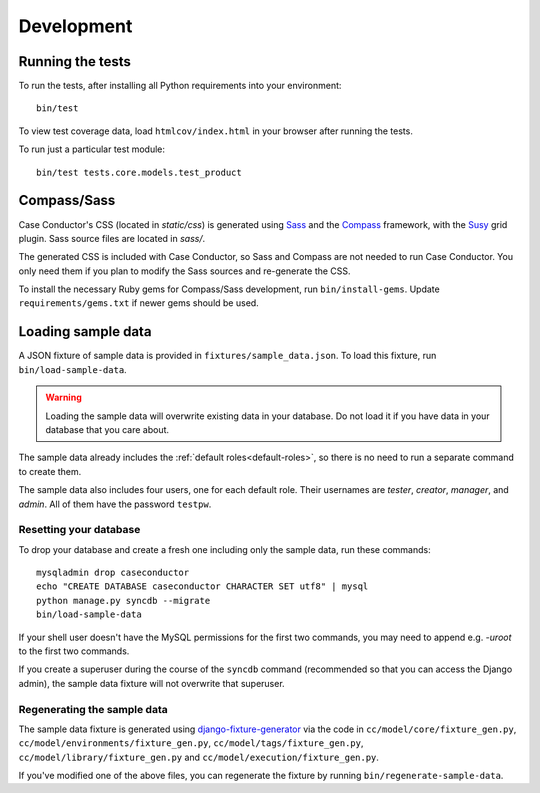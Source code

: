 Development
===========

Running the tests
-----------------

To run the tests, after installing all Python requirements into your
environment::

    bin/test

To view test coverage data, load ``htmlcov/index.html`` in your browser after
running the tests.

To run just a particular test module::

    bin/test tests.core.models.test_product


Compass/Sass
------------

Case Conductor's CSS (located in `static/css`) is generated using `Sass`_ and
the `Compass`_ framework, with the `Susy`_ grid plugin. Sass source files are
located in `sass/`.

The generated CSS is included with Case Conductor, so Sass and Compass are not
needed to run Case Conductor. You only need them if you plan to modify the Sass
sources and re-generate the CSS.

To install the necessary Ruby gems for Compass/Sass development, run
``bin/install-gems``.  Update ``requirements/gems.txt`` if newer gems should be
used.

.. _Sass: http://sass-lang.com
.. _Compass: http://compass-style.org
.. _Susy: http://susy.oddbird.net


Loading sample data
-------------------

A JSON fixture of sample data is provided in ``fixtures/sample_data.json``. To
load this fixture, run ``bin/load-sample-data``.

.. warning::
   Loading the sample data will overwrite existing data in your database. Do
   not load it if you have data in your database that you care about.

The sample data already includes the :ref:`default roles<default-roles>`, so
there is no need to run a separate command to create them.

The sample data also includes four users, one for each default role. Their
usernames are *tester*, *creator*, *manager*, and *admin*. All of them have the
password ``testpw``.


Resetting your database
~~~~~~~~~~~~~~~~~~~~~~~

To drop your database and create a fresh one including only the sample data,
run these commands::

    mysqladmin drop caseconductor
    echo "CREATE DATABASE caseconductor CHARACTER SET utf8" | mysql
    python manage.py syncdb --migrate
    bin/load-sample-data

If your shell user doesn't have the MySQL permissions for the first two
commands, you may need to append e.g. `-uroot` to the first two commands.

If you create a superuser during the course of the ``syncdb`` command
(recommended so that you can access the Django admin), the sample data fixture
will not overwrite that superuser.


Regenerating the sample data
~~~~~~~~~~~~~~~~~~~~~~~~~~~~

The sample data fixture is generated using `django-fixture-generator`_ via the
code in ``cc/model/core/fixture_gen.py``,
``cc/model/environments/fixture_gen.py``, ``cc/model/tags/fixture_gen.py``,
``cc/model/library/fixture_gen.py`` and ``cc/model/execution/fixture_gen.py``.

If you've modified one of the above files, you can regenerate the fixture by
running ``bin/regenerate-sample-data``.

.. _django-fixture-generator: http://github.com/alex/django-fixture-generator
